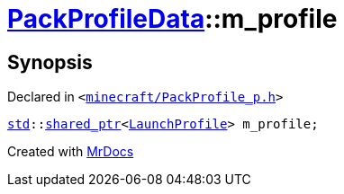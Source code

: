 [#PackProfileData-m_profile]
= xref:PackProfileData.adoc[PackProfileData]::m&lowbar;profile
:relfileprefix: ../
:mrdocs:


== Synopsis

Declared in `&lt;https://github.com/PrismLauncher/PrismLauncher/blob/develop/launcher/minecraft/PackProfile_p.h#L18[minecraft&sol;PackProfile&lowbar;p&period;h]&gt;`

[source,cpp,subs="verbatim,replacements,macros,-callouts"]
----
xref:std.adoc[std]::xref:std/shared_ptr.adoc[shared&lowbar;ptr]&lt;xref:LaunchProfile.adoc[LaunchProfile]&gt; m&lowbar;profile;
----



[.small]#Created with https://www.mrdocs.com[MrDocs]#
